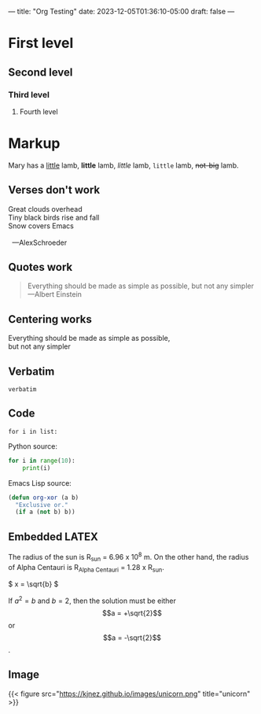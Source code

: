 ---
title: "Org Testing"
date: 2023-12-05T01:36:10-05:00
draft: false
---

* First level
** Second level
*** Third level
**** Fourth level

* Markup
Mary has a _little_ lamb, *little* lamb, /little/ lamb, ~little~ lamb, +not-big+ lamb.

** Verses don't work
#+begin_verse
Great clouds overhead
Tiny black birds rise and fall
Snow covers Emacs

  ---AlexSchroeder
#+end_verse

** Quotes work
#+begin_quote
Everything should be made as simple as possible,
but not any simpler ---Albert Einstein
#+end_quote

** Centering works
#+begin_center
Everything should be made as simple as possible, \\
but not any simpler
#+end_center

** Verbatim
=verbatim=

** Code
~for i in list:~

Python source:
#+begin_src python
  for i in range(10):
      print(i)
#+end_src

Emacs Lisp source:
#+begin_src emacs-lisp
  (defun org-xor (a b)
    "Exclusive or."
    (if a (not b) b))
#+end_src

** Embedded LATEX
The radius of the sun is R_sun = 6.96 x 10^8 m. On the other hand,
the radius of Alpha Centauri is R_{Alpha Centauri} = 1.28 x R_{sun}.

\begin{equation}
x = \sqrt{b}
\end{equation}

\(
x = \sqrt{b}
\)

If $a^2 = b$ and \(b = 2\), then the solution must be either $$a = +\sqrt{2}$$ or \[a = -\sqrt{2}\].

** Image
{{< figure src="https://kjnez.github.io/images/unicorn.png" title="unicorn" >}}
